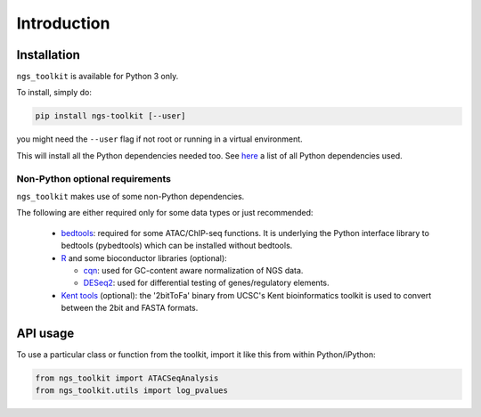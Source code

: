 Introduction
^^^^^^^^^^^^^^^^^^^^^^^^^^^^^

Installation
=============================

``ngs_toolkit`` is available for Python 3 only.

To install, simply do:

.. code-block:: bash

   pip install ngs-toolkit [--user]

you might need the ``--user`` flag if not root or running in a virtual environment.

This will install all the Python dependencies needed too. See `here <https://github.com/afrendeiro/toolkit/blob/master/requirements/requirements.txt>`_ a list of all Python dependencies used.

Non-Python optional requirements
-----------------------------

``ngs_toolkit`` makes use of some non-Python dependencies.

The following are either required only for some data types or just recommended:

 - `bedtools <https://bedtools.readthedocs.io/en/latest/>`_: required for some ATAC/ChIP-seq functions. It is underlying the Python interface library to bedtools (pybedtools) which can be installed without bedtools.
 - `R <https://www.r-project.org/>`_ and some bioconductor libraries (optional):

   - `cqn <https://bioconductor.org/packages/release/bioc/html/cqn.html>`_: used for GC-content aware normalization of NGS data.
   - `DESeq2 <https://bioconductor.org/packages/release/bioc/html/DESeq2.html>`_: used for differential testing of genes/regulatory elements.
 - `Kent tools <https://github.com/ENCODE-DCC/kentUtils>`_ (optional): the '2bitToFa' binary from UCSC's Kent bioinformatics toolkit is used to convert between the 2bit and FASTA formats.


API usage
=============================

To use a particular class or function from the toolkit, import it like this from within Python/iPython:

.. code-block:: python

   from ngs_toolkit import ATACSeqAnalysis
   from ngs_toolkit.utils import log_pvalues

